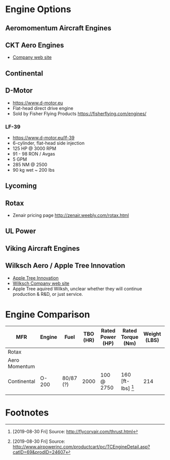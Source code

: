 * Engine Options
** Aeromomentum Aircraft Engines
** CKT Aero Engines
   - [[http://www.cktaeroengines.com/ckt-240td-engine/?fbclid=IwAR1dOkyF9i2iBhIfXPBT71BLuyIj9C5mENGea_ytw-6lyZv9iGo9h_4X5d0][Company web site]]
** Continental
** D-Motor
   - https://www.d-motor.eu
   - Flat-head direct drive engine
   - Sold by Fisher Flying Products https://fisherflying.com/engines/
*** LF-39
    - https://www.d-motor.eu/lf-39
    - 6-cylinder, flat-head side injection
    - 125 HP @ 3000 RPM
    - 91 - 98 RON / Avgas
    - 5 GPM
    - 285 NM @ 2500
    - 90 kg wet ~ 200 lbs
** Lycoming
** Rotax
   - Zenair pricing page http://zenair.weebly.com/rotax.html
** UL Power
** Viking Aircraft Engines
** Wilksch Aero / Apple Tree Innovation
   - [[https://appletreeinnov.co.uk/][Apple Tree Innovation]]
   - [[http://www.wilksch.aero/][Wilksch Company web site]]
   - Apple Tree aquired Wilksh, unclear whether they will continue
     production & R&D, or just service.
* Engine Comparison
| MFR           | Engine | Fuel      | TBO (HR) | Rated Power (HP) | Rated Torque (Nm) | Weight (LBS) | Price (USD) | Notes |
|---------------+--------+-----------+----------+------------------+-------------------+--------------+-------------+-------|
| Rotax         |        |           |          |                  |                   |              |             |       |
| Aero Momentum |        |           |          |                  |                   |              |             |       |
| Continental   | O-200  | 80/87 (?) |     2000 | 100 @ 2750       | 160 [ft-lbs] [1]  |          214 | $31,000 [2] |       |
|               |        |           |          |                  |                   |              |             |       |

* Footnotes

[1] [2019-08-30 Fri] Source: http://flycorvair.com/thrust.html
[2] [2019-08-30 Fri] Source: http://www.airpowerinc.com/productcart/pc/TCEngineDetail.asp?catID=69&prodID=24607
